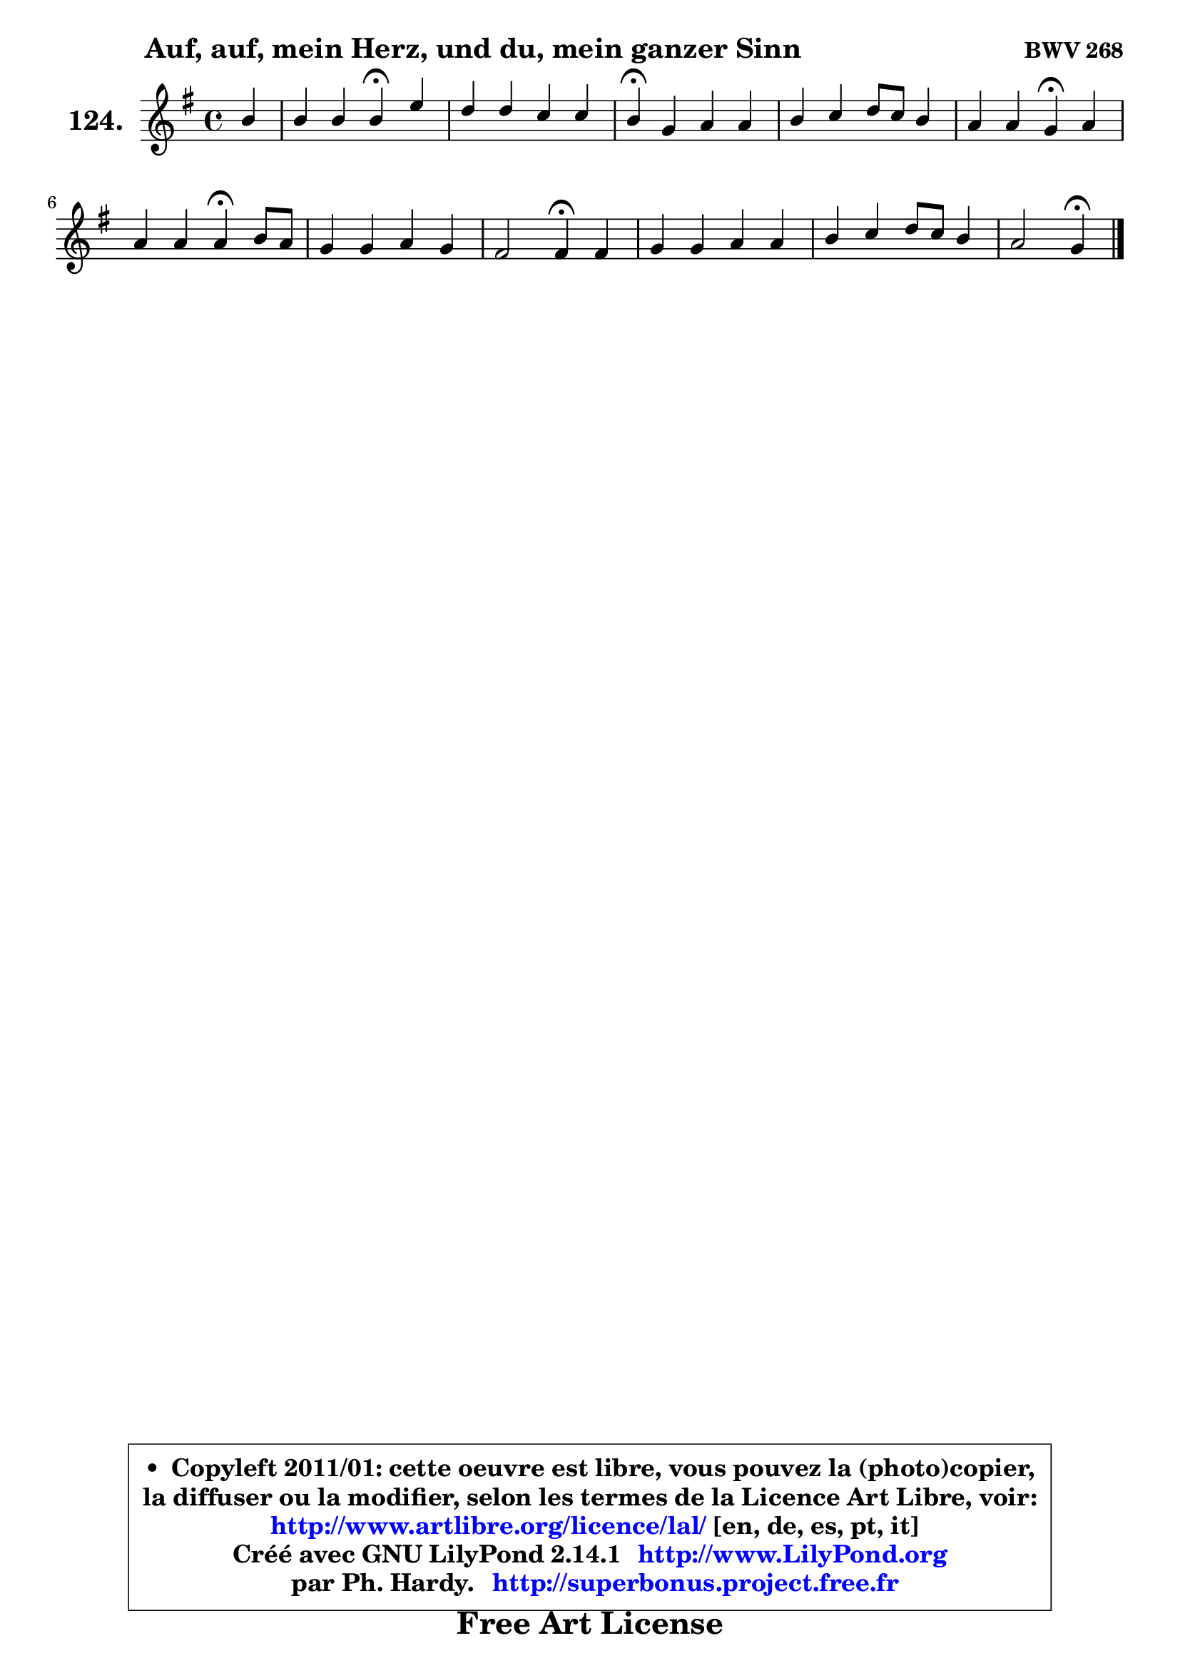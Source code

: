 
\version "2.14.1"

    \paper {
%	system-system-spacing #'padding = #0.1
%	score-system-spacing #'padding = #0.1
%	ragged-bottom = ##f
%	ragged-last-bottom = ##f
	}

    \header {
      opus = \markup { \bold "BWV 268" }
      piece = \markup { \hspace #9 \fontsize #2 \bold "Auf, auf, mein Herz, und du, mein ganzer Sinn" }
      maintainer = "Ph. Hardy"
      maintainerEmail = "superbonus.project@free.fr"
      lastupdated = "2011/Jul/20"
      tagline = \markup { \fontsize #3 \bold "Free Art License" }
      copyright = \markup { \fontsize #3  \bold   \override #'(box-padding .  1.0) \override #'(baseline-skip . 2.9) \box \column { \center-align { \fontsize #-2 \line { • \hspace #0.5 Copyleft 2011/01: cette oeuvre est libre, vous pouvez la (photo)copier, } \line { \fontsize #-2 \line {la diffuser ou la modifier, selon les termes de la Licence Art Libre, voir: } } \line { \fontsize #-2 \with-url #"http://www.artlibre.org/licence/lal/" \line { \fontsize #1 \hspace #1.0 \with-color #blue http://www.artlibre.org/licence/lal/ [en, de, es, pt, it] } } \line { \fontsize #-2 \line { Créé avec GNU LilyPond 2.14.1 \with-url #"http://www.LilyPond.org" \line { \with-color #blue \fontsize #1 \hspace #1.0 \with-color #blue http://www.LilyPond.org } } } \line { \hspace #1.0 \fontsize #-2 \line {par Ph. Hardy. } \line { \fontsize #-2 \with-url #"http://superbonus.project.free.fr" \line { \fontsize #1 \hspace #1.0 \with-color #blue http://superbonus.project.free.fr } } } } } }

	  }

  guidemidi = {
        r4 |
        r2 \tempo 4 = 30 r4 \tempo 4 = 78 r4 |
        R1 |
        \tempo 4 = 30 r4 \tempo 4 = 78 r2. |
        R1 |
        r2 \tempo 4 = 30 r4 \tempo 4 = 78 r4 |
        r2 \tempo 4 = 30 r4 \tempo 4 = 78 r4 |
        R1 |
        r2 \tempo 4 = 30 r4 \tempo 4 = 78 r4 |
        R1 |
        R1 |
        r2 \tempo 4 = 30 r4 
	}

  upper = {
	\time 4/4
	\key g \major
	\clef treble
	\partial 4
	\voiceOne
	<< { 
	% SOPRANO
	\set Voice.midiInstrument = "acoustic grand"
	\relative c'' {
        b4 |
        b4 b b\fermata e |
        d4 d c c |
        b4\fermata g a a |
        b4 c d8 c b4 |
        a4 a g\fermata a |
        a4 a a\fermata b8 a |
        g4 g a g |
        fis2 fis4\fermata fis |
        g4 g a a |
        b4 c d8 c b4 |
        a2 g4\fermata
        \bar "|."
	} % fin de relative
	}

%	\context Voice="1" { \voiceTwo 
%	% ALTO
%	\set Voice.midiInstrument = "acoustic grand"
%	\relative c'' {
%        g4 |
%        g8 e b' a g4 a8 g |
%        fis8 e fis gis a4 e8 fis |
%        g!4 d d8 e fis e |
%        d4 g8 e fis a g4 ~ |
%	g8 fis16 e fis4 d e |
%        fis8 g fis e fis4 fis ~ |
%	fis4 e4 ~ e8 fis b, e ~ |
%	e8 dis8 e cis dis!4 b |
%        b4 e8 d e fis16 g a8 fis |
%        d8 e16 fis g8 fis16 e fis8 a4 g8 |
%        g4 fis d
%        \bar "|."
%	} % fin de relative
%	\oneVoice
%	} >>
 >>
	}

    lower = {
	\time 4/4
	\key g \major
	\clef bass
	\partial 4
	\voiceOne
	<< { 
	% TENOR
	\set Voice.midiInstrument = "acoustic grand"
	\relative c' {
        d4 |
        d8 e fis4 e e |
        a,8 g a b c b a4 |
        d4 b a d8 c |
        b8 a g4 a8 fis g b |
        e8 c a d16 c b4 cis |
        d8 cis d e d4 b |
        b4 b a8 fis g4 |
        c4 cis b b8 a |
        g8 fis g b c4 ~ c8 d16 c |
        b4 ~ b8 a16 g a8 fis' d e |
        e8 c a d16 c b4
        \bar "|."
	} % fin de relative
	}
	\context Voice="1" { \voiceTwo 
	% BASS
	\set Voice.midiInstrument = "acoustic grand"
	\relative c' {
        g8 fis |
        g4 dis e\fermata c |
        c4. b8 a gis a4 |
        g!4\fermata g' fis8 e d4 |
        g8 fis e4 d e8 d |
        c8 a d4 g,\fermata g' |
        fis8 e d cis d4\fermata dis |
        e8 fis g e cis dis e c |
        a4 ais b\fermata dis |
        e8 d! c b a g fis d |
        g8 g' e a fis d g e |
        c8 a d4 g,\fermata
        \bar "|."
	} % fin de relative
	\oneVoice
	} >>
	}


    \score { 

	\new PianoStaff <<
	\set PianoStaff.instrumentName = \markup { \bold \huge "124." }
	\new Staff = "upper" \upper
%	\new Staff = "lower" \lower
	>>

    \layout {
%	ragged-last = ##f
	   }

         } % fin de score

  \score {
\unfoldRepeats { << \guidemidi \upper >> }
    \midi {
    \context {
     \Staff
      \remove "Staff_performer"
               }

     \context {
      \Voice
       \consists "Staff_performer"
                }

     \context { 
      \Score
      tempoWholesPerMinute = #(ly:make-moment 78 4)
		}
	    }
	}


